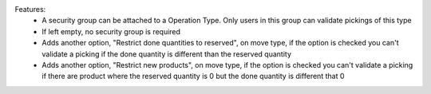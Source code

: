 Features:
 - A security group can be attached to a Operation Type. Only users in this group can validate pickings of this type
 - If left empty, no security group is required
 - Adds another option, "Restrict done quantities to reserved", on move type, if the option is checked you can't validate a picking if the done quantity is different than the reserved quantity
 - Adds another option, "Restrict new products", on move type, if the option is checked you can't validate a picking if there are product where the reserved quantity is 0 but the done quantity is different that 0
